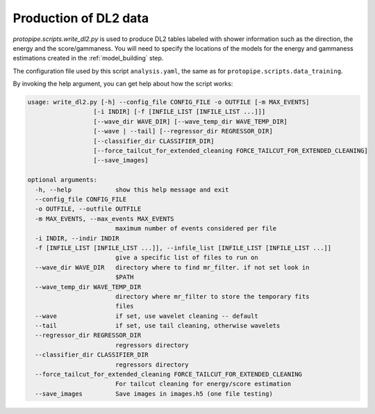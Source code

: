 .. _DL2:

Production of DL2 data
======================

`protopipe.scripts.write_dl2.py` is used to produce DL2 tables labeled with
shower information such as the direction, the energy and the score/gammaness.
You will need to specify the locations of the models for the energy and
gammaness estimations created in the :ref:`model_building` step.

The configuration file used by this script ``analysis.yaml``, the same as for
``protopipe.scripts.data_training``.

By invoking the help argument, you can get help about how the script works:

.. code-block::

  usage: write_dl2.py [-h] --config_file CONFIG_FILE -o OUTFILE [-m MAX_EVENTS]
                    [-i INDIR] [-f [INFILE_LIST [INFILE_LIST ...]]]
                    [--wave_dir WAVE_DIR] [--wave_temp_dir WAVE_TEMP_DIR]
                    [--wave | --tail] [--regressor_dir REGRESSOR_DIR]
                    [--classifier_dir CLASSIFIER_DIR]
                    [--force_tailcut_for_extended_cleaning FORCE_TAILCUT_FOR_EXTENDED_CLEANING]
                    [--save_images]

  optional arguments:
    -h, --help            show this help message and exit
    --config_file CONFIG_FILE
    -o OUTFILE, --outfile OUTFILE
    -m MAX_EVENTS, --max_events MAX_EVENTS
                          maximum number of events considered per file
    -i INDIR, --indir INDIR
    -f [INFILE_LIST [INFILE_LIST ...]], --infile_list [INFILE_LIST [INFILE_LIST ...]]
                          give a specific list of files to run on
    --wave_dir WAVE_DIR   directory where to find mr_filter. if not set look in
                          $PATH
    --wave_temp_dir WAVE_TEMP_DIR
                          directory where mr_filter to store the temporary fits
                          files
    --wave                if set, use wavelet cleaning -- default
    --tail                if set, use tail cleaning, otherwise wavelets
    --regressor_dir REGRESSOR_DIR
                          regressors directory
    --classifier_dir CLASSIFIER_DIR
                          regressors directory
    --force_tailcut_for_extended_cleaning FORCE_TAILCUT_FOR_EXTENDED_CLEANING
                          For tailcut cleaning for energy/score estimation
    --save_images         Save images in images.h5 (one file testing)
